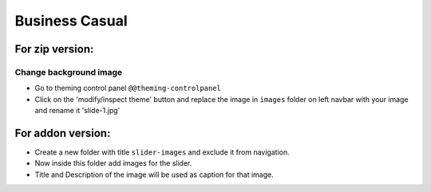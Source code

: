 ====================
Business Casual
====================

For zip version:
================

Change background image
***********************
- Go to theming control panel ``@@theming-controlpanel``
- Click on the 'modify/inspect theme' button and replace the image in ``images`` folder on left navbar with your image and rename it 'slide-1.jpg'

For addon version:
==================

- Create a new folder with title ``slider-images`` and exclude it from navigation.
- Now inside this folder add images for the slider.
- Title and Description of the image will be used as caption for that image.
